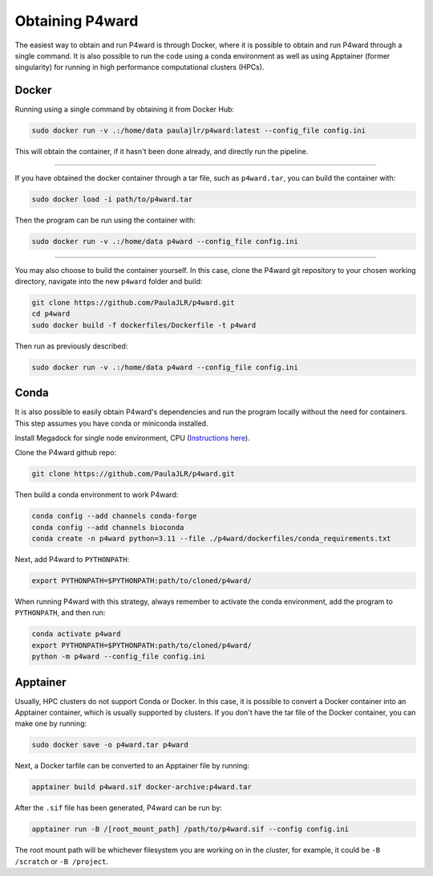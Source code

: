 Obtaining P4ward
================

The easiest way to obtain and run P4ward is through Docker, where it is possible to obtain and run P4ward through a single command. It is also possible to run the code using a conda environment as well as using Apptainer (former singularity) for running in high performance computational clusters (HPCs).

Docker
------

Running using a single command by obtaining it from Docker Hub:

.. code:: bash

    sudo docker run -v .:/home/data paulajlr/p4ward:latest --config_file config.ini

This will obtain the container, if it hasn't been done already, and directly run the pipeline.

----------

If you have obtained the docker container through a tar file, such as ``p4ward.tar``, you can build the container with:

.. code:: bash

    sudo docker load -i path/to/p4ward.tar

Then the program can be run using the container with:

.. code:: bash

    sudo docker run -v .:/home/data p4ward --config_file config.ini

----------

You may also choose to build the container yourself. In this case, clone the P4ward git repository to your chosen working directory, navigate into the new ``p4ward`` folder and build:

.. code:: bash

    git clone https://github.com/PaulaJLR/p4ward.git
    cd p4ward
    sudo docker build -f dockerfiles/Dockerfile -t p4ward

Then run as previously described:

.. code:: bash

    sudo docker run -v .:/home/data p4ward --config_file config.ini


Conda
-----

It is also possible to easily obtain P4ward's dependencies and run the program locally without the need for containers. This step assumes you have conda or miniconda installed.

Install Megadock for single node environment, CPU (`Instructions here <https://github.com/akiyamalab/MEGADOCK/blob/master/doc/BUILD.md#d-compile-for-cpu-node-only-thread-parallelization>`_).

Clone the P4ward github repo:

.. code:: bash

    git clone https://github.com/PaulaJLR/p4ward.git
    
Then build a conda environment to work P4ward:

.. code:: bash

    conda config --add channels conda-forge
    conda config --add channels bioconda
    conda create -n p4ward python=3.11 --file ./p4ward/dockerfiles/conda_requirements.txt

Next, add P4ward to ``PYTHONPATH``:

.. code:: bash

    export PYTHONPATH=$PYTHONPATH:path/to/cloned/p4ward/

When running P4ward with this strategy, always remember to activate the conda environment, add the program to ``PYTHONPATH``, and then run:

.. code:: bash

    conda activate p4ward
    export PYTHONPATH=$PYTHONPATH:path/to/cloned/p4ward/
    python -m p4ward --config_file config.ini


Apptainer
---------

Usually, HPC clusters do not support Conda or Docker. In this case, it is possible to convert a Docker container into an Apptainer container, which is usually supported by clusters. If you don't have the tar file of the Docker container, you can make one by running:

.. code:: bash

    sudo docker save -o p4ward.tar p4ward

Next, a Docker tarfile can be converted to an Apptainer file by running:

.. code:: bash

    apptainer build p4ward.sif docker-archive:p4ward.tar

After the ``.sif`` file has been generated, P4ward can be run by:

.. code:: bash

    apptainer run -B /[root_mount_path] /path/to/p4ward.sif --config config.ini

The root mount path will be whichever filesystem you are working on in the cluster, for example, it could be ``-B /scratch`` or ``-B /project``.